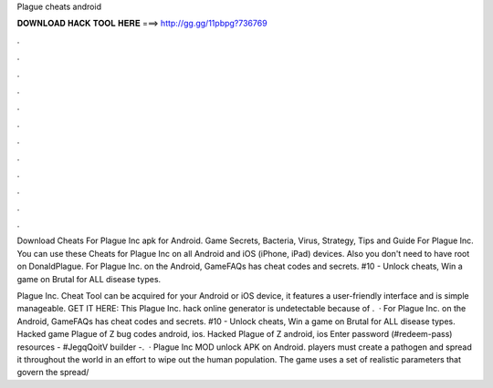 Plague cheats android



𝐃𝐎𝐖𝐍𝐋𝐎𝐀𝐃 𝐇𝐀𝐂𝐊 𝐓𝐎𝐎𝐋 𝐇𝐄𝐑𝐄 ===> http://gg.gg/11pbpg?736769



.



.



.



.



.



.



.



.



.



.



.



.

Download Cheats For Plague Inc apk for Android. Game Secrets, Bacteria, Virus, Strategy, Tips and Guide For Plague Inc. You can use these Cheats for Plague Inc on all Android and iOS (iPhone, iPad) devices. Also you don't need to have root on DonaldPlague. For Plague Inc. on the Android, GameFAQs has cheat codes and secrets. #10 - Unlock cheats, Win a game on Brutal for ALL disease types.

Plague Inc. Cheat Tool can be acquired for your Android or iOS device, it features a user-friendly interface and is simple manageable. GET IT HERE:  This Plague Inc. hack online generator is undetectable because of .  · For Plague Inc. on the Android, GameFAQs has cheat codes and secrets. #10 - Unlock cheats, Win a game on Brutal for ALL disease types. Hacked game Plague of Z bug codes android, ios. Hacked Plague of Z android, ios Enter password (#redeem-pass) resources - #JegqQoitV builder -.  · Plague Inc MOD unlock APK on Android. players must create a pathogen and spread it throughout the world in an effort to wipe out the human population. The game uses a set of realistic parameters that govern the spread/
